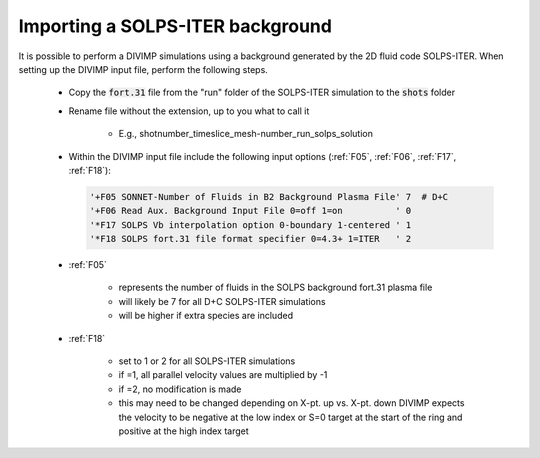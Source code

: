 Importing a SOLPS-ITER background
=================================

It is possible to perform a DIVIMP simulations using a background generated by the 2D fluid code SOLPS-ITER. When setting up the DIVIMP input file, perform the following steps.

  - Copy the :code:`fort.31` file from the "run" folder of the SOLPS-ITER simulation to the :code:`shots` folder

  - Rename file without the extension, up to you what to call it

     - E.g.,  shotnumber_timeslice_mesh-number_run_solps_solution

  - Within the DIVIMP input file include the following input options (:ref:`F05`, :ref:`F06`, :ref:`F17`, :ref:`F18`):

    .. code-block::

      '+F05 SONNET-Number of Fluids in B2 Background Plasma File' 7  # D+C
      '+F06 Read Aux. Background Input File 0=off 1=on          ' 0
      '*F17 SOLPS Vb interpolation option 0-boundary 1-centered ' 1
      '*F18 SOLPS fort.31 file format specifier 0=4.3+ 1=ITER   ' 2
    
  - :ref:`F05`

     - represents the number of fluids in the SOLPS background fort.31 plasma file

     - will likely be 7 for all D+C SOLPS-ITER simulations

     - will be higher if extra species are included

  - :ref:`F18`

     - set to 1 or 2 for all SOLPS-ITER simulations

     - if =1, all parallel velocity values are multiplied by -1

     - if =2, no modification is made

     - this may need to be changed depending on X-pt. up vs. X-pt. down DIVIMP expects the velocity to be negative at the low index or S=0 target at the start of the ring and positive at the high index target
